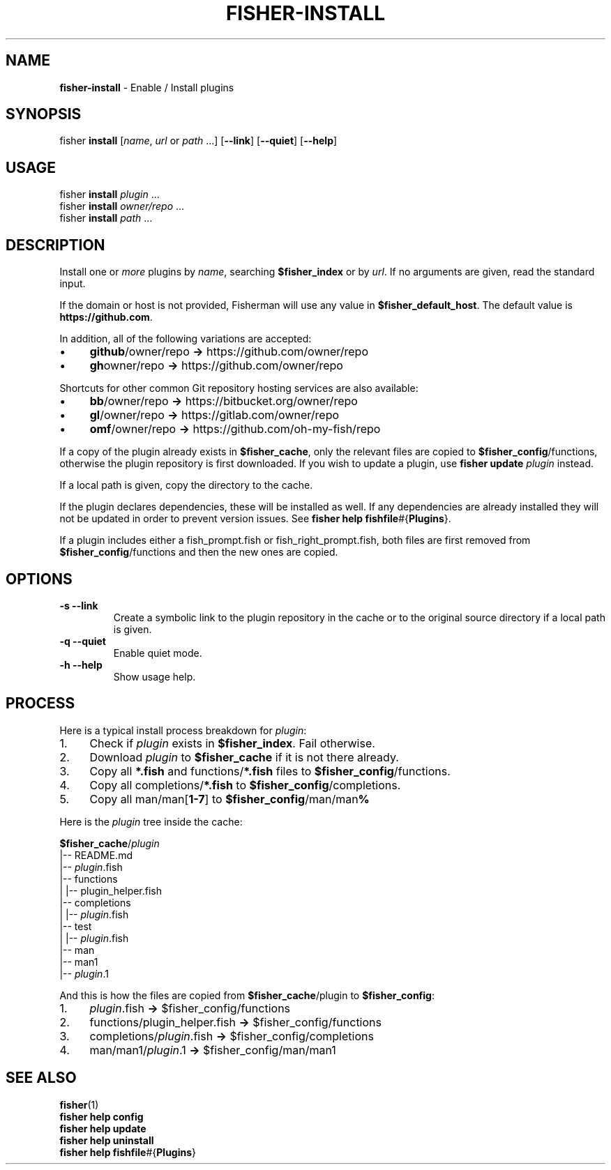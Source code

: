.\" generated with Ronn/v0.7.3
.\" http://github.com/rtomayko/ronn/tree/0.7.3
.
.TH "FISHER\-INSTALL" "1" "January 2016" "" "fisherman"
.
.SH "NAME"
\fBfisher\-install\fR \- Enable / Install plugins
.
.SH "SYNOPSIS"
fisher \fBinstall\fR [\fIname\fR, \fIurl\fR or \fIpath\fR \.\.\.] [\fB\-\-link\fR] [\fB\-\-quiet\fR] [\fB\-\-help\fR]
.
.SH "USAGE"
fisher \fBinstall\fR \fIplugin\fR \.\.\.
.
.br
fisher \fBinstall\fR \fIowner/repo\fR \.\.\.
.
.br
fisher \fBinstall\fR \fIpath\fR \.\.\.
.
.br
.
.SH "DESCRIPTION"
Install one or \fImore\fR plugins by \fIname\fR, searching \fB$fisher_index\fR or by \fIurl\fR\. If no arguments are given, read the standard input\.
.
.P
If the domain or host is not provided, Fisherman will use any value in \fB$fisher_default_host\fR\. The default value is \fBhttps://github\.com\fR\.
.
.P
In addition, all of the following variations are accepted:
.
.IP "\(bu" 4
\fBgithub\fR/owner/repo \fB\->\fR https://github\.com/owner/repo
.
.br

.
.IP "\(bu" 4
\fBgh\fRowner/repo \fB\->\fR https://github\.com/owner/repo
.
.br

.
.IP "" 0
.
.P
Shortcuts for other common Git repository hosting services are also available:
.
.IP "\(bu" 4
\fBbb\fR/owner/repo \fB\->\fR https://bitbucket\.org/owner/repo
.
.br

.
.IP "\(bu" 4
\fBgl\fR/owner/repo \fB\->\fR https://gitlab\.com/owner/repo
.
.br

.
.IP "\(bu" 4
\fBomf\fR/owner/repo \fB\->\fR https://github\.com/oh\-my\-fish/repo
.
.br

.
.IP "" 0
.
.P
If a copy of the plugin already exists in \fB$fisher_cache\fR, only the relevant files are copied to \fB$fisher_config\fR/functions, otherwise the plugin repository is first downloaded\. If you wish to update a plugin, use \fBfisher update\fR \fIplugin\fR instead\.
.
.P
If a local path is given, copy the directory to the cache\.
.
.P
If the plugin declares dependencies, these will be installed as well\. If any dependencies are already installed they will not be updated in order to prevent version issues\. See \fBfisher help fishfile\fR#{\fBPlugins\fR}\.
.
.P
If a plugin includes either a fish_prompt\.fish or fish_right_prompt\.fish, both files are first removed from \fB$fisher_config\fR/functions and then the new ones are copied\.
.
.SH "OPTIONS"
.
.TP
\fB\-s\fR \fB\-\-link\fR
Create a symbolic link to the plugin repository in the cache or to the original source directory if a local path is given\.
.
.TP
\fB\-q\fR \fB\-\-quiet\fR
Enable quiet mode\.
.
.TP
\fB\-h\fR \fB\-\-help\fR
Show usage help\.
.
.SH "PROCESS"
Here is a typical install process breakdown for \fIplugin\fR:
.
.IP "1." 4
Check if \fIplugin\fR exists in \fB$fisher_index\fR\. Fail otherwise\.
.
.IP "2." 4
Download \fIplugin\fR to \fB$fisher_cache\fR if it is not there already\.
.
.IP "3." 4
Copy all \fB*\.fish\fR and functions/\fB*\.fish\fR files to \fB$fisher_config\fR/functions\.
.
.IP "4." 4
Copy all completions/\fB*\.fish\fR to \fB$fisher_config\fR/completions\.
.
.IP "5." 4
Copy all man/man[\fB1\-7\fR] to \fB$fisher_config\fR/man/man\fB%\fR
.
.IP "" 0
.
.P
Here is the \fIplugin\fR tree inside the cache:
.
.P
\fB$fisher_cache\fR/\fIplugin\fR
.
.br
|\-\- README\.md
.
.br
|\-\- \fIplugin\fR\.fish
.
.br
|\-\- functions
.
.br
| |\-\- plugin_helper\.fish
.
.br
|\-\- completions
.
.br
| |\-\- \fIplugin\fR\.fish
.
.br
|\-\- test
.
.br
| |\-\- \fIplugin\fR\.fish
.
.br
|\-\- man
.
.br
|\-\- man1
.
.br
|\-\- \fIplugin\fR\.1
.
.br
.
.P
And this is how the files are copied from \fB$fisher_cache\fR/plugin to \fB$fisher_config\fR:
.
.IP "1." 4
\fIplugin\fR\.fish \fB\->\fR $fisher_config/functions
.
.IP "2." 4
functions/plugin_helper\.fish \fB\->\fR $fisher_config/functions
.
.IP "3." 4
completions/\fIplugin\fR\.fish \fB\->\fR $fisher_config/completions
.
.IP "4." 4
man/man1/\fIplugin\fR\.1 \fB\->\fR $fisher_config/man/man1
.
.IP "" 0
.
.SH "SEE ALSO"
\fBfisher\fR(1)
.
.br
\fBfisher help config\fR
.
.br
\fBfisher help update\fR
.
.br
\fBfisher help uninstall\fR
.
.br
\fBfisher help fishfile\fR#{\fBPlugins\fR}
.
.br

